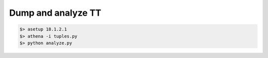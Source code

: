 *******************
Dump and analyze TT
*******************

.. code-block:: sh

    $> asetup 18.1.2.1
    $> athena -i tuples.py
    $> python analyze.py

.. raw:: html

    <script src="https://gist.github.com/mazurov/f7031e38abef5f7021b0.js"></script>